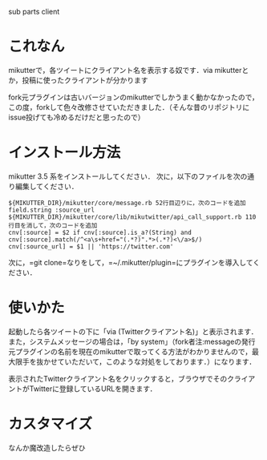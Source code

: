 sub parts client

* これなん
mikutterで，各ツイートにクライアント名を表示する奴です．via mikutterとか，投稿に使ったクライアントが分かります

fork元プラグインは古いバージョンのmikutterでしかうまく動かなかったので，この度，forkして色々改修させていただきました．（そんな昔のリポジトリにissue投げても冷めるだけだと思ったので）

* インストール方法
mikutter 3.5 系をインストールしてください．
次に，以下のファイルを次の通り編集してください．

: ${MIKUTTER_DIR}/mikutter/core/message.rb 52行目辺りに，次のコードを追加
: field.string :source_url
: ${MIKUTTER_DIR}/mikutter/core/lib/mikutwitter/api_call_support.rb 110行目を消して，次のコードを追加
: cnv[:source] = $2 if cnv[:source].is_a?(String) and cnv[:source].match(/^<a\s+href="(.*?)".*>(.*?)<\/a>$/)
: cnv[:source_url] = $1 || 'https://twitter.com'

次に，=git clone=なりをして，=~/.mikutter/plugin=にプラグインを導入してください．

* 使いかた
起動したら各ツイートの下に「via (Twitterクライアント名)」と表示されます．
また，システムメッセージの場合は，「by system」（fork者注:messageの発行元プラグインの名前を現在のmikutterで取ってくる方法がわかりませんので，最大限手を抜かせていただいて，このような対処をしております．）になります．

表示されたTwitterクライアント名をクリックすると，ブラウザでそのクライアントがTwitterに登録しているURLを開きます．

* カスタマイズ
なんか魔改造したらぜひ
